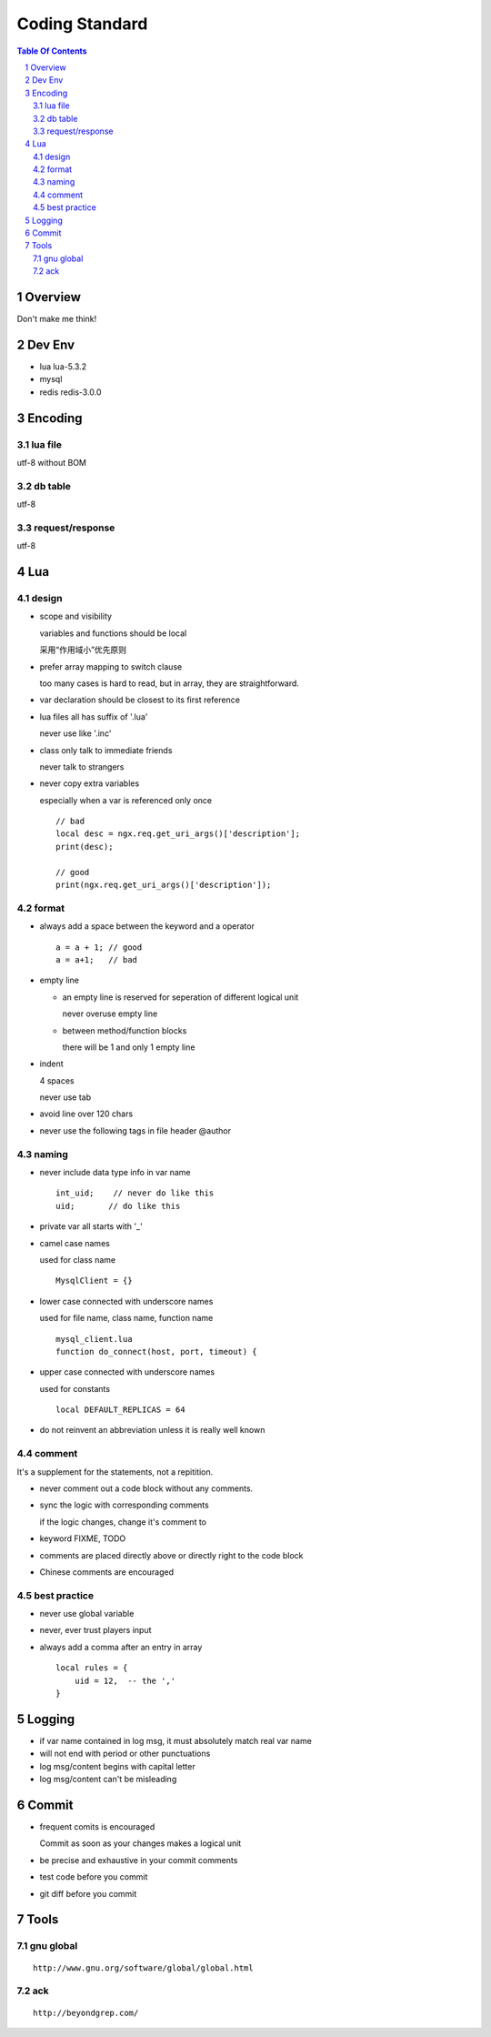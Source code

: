 ===============
Coding Standard
===============

.. contents:: Table Of Contents
.. section-numbering::

Overview
========

Don't make me think!


Dev Env
=======

- lua
  lua-5.3.2

- mysql

- redis
  redis-3.0.0

Encoding
========

lua file
########

utf-8 without BOM

db table
########

utf-8

request/response
################

utf-8

Lua
===

design
######

- scope and visibility

  variables and functions should be local

  采用“作用域小”优先原则

- prefer array mapping to switch clause

  too many cases is hard to read, but in array, they
  are straightforward.

- var declaration should be closest to its first reference

- lua files all has suffix of '.lua'

  never use like '.inc'

- class only talk to immediate friends
  
  never talk to strangers

- never copy extra variables

  especially when a var is referenced only once

  ::

    // bad
    local desc = ngx.req.get_uri_args()['description'];
    print(desc);

    // good
    print(ngx.req.get_uri_args()['description']);

format
######

- always add a space between the keyword and a operator

  ::

    a = a + 1; // good
    a = a+1;   // bad

- empty line

  - an empty line is reserved for seperation of different logical unit
    
    never overuse empty line

  - between method/function blocks
    
    there will be 1 and only 1 empty line

- indent

  4 spaces

  never use tab

- avoid line over 120 chars

- never use the following tags in file header
  @author

naming
######

- never include data type info in var name

  ::

    int_uid;    // never do like this
    uid;       // do like this

- private var all starts with '_'

- camel case names

  used for class name

  ::

    MysqlClient = {}

- lower case connected with underscore names

  used for file name, class name, function name

  ::

    mysql_client.lua
    function do_connect(host, port, timeout) {

- upper case connected with underscore names

  used for constants

  ::

    local DEFAULT_REPLICAS = 64

- do not reinvent an abbreviation unless it is really well known

comment
#######

It's a supplement for the statements, not a repitition.

- never comment out a code block without any comments.

- sync the logic with corresponding comments

  if the logic changes, change it's comment to

- keyword
  FIXME, TODO

- comments are placed directly above or directly right to the code block

- Chinese comments are encouraged

best practice
#############

- never use global variable

- never, ever trust players input

- always add a comma after an entry in array

  ::

    local rules = {
        uid = 12,  -- the ',' 
    }


Logging
=======

- if var name contained in log msg, it must absolutely match real var name

- will not end with period or other punctuations

- log msg/content begins with capital letter

- log msg/content can't be misleading

Commit
======

- frequent comits is encouraged

  Commit as soon as your changes makes a logical unit

- be precise and exhaustive in your commit comments

- test code before you commit

- git diff before you commit

Tools
=====

gnu global
##########

::

    http://www.gnu.org/software/global/global.html

ack 
###

::

    http://beyondgrep.com/

